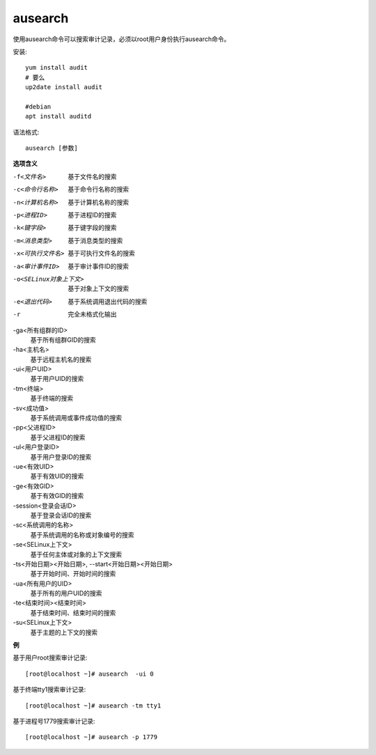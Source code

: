 ==============================
ausearch
==============================


.. post:: 2023-02-24 22:59:42
  :tags: linux, linux指令
  :category: 操作系统
  :author: YanQue
  :location: CD
  :language: zh-cn


使用ausearch命令可以搜索审计记录，必须以root用户身份执行ausearch命令。

安装::

  yum install audit
  # 要么
  up2date install audit

  #debian
  apt install auditd

语法格式::

  ausearch [参数]

**选项含义**

-f<文件名>
  基于文件名的搜索
-c<命令行名称>
  基于命令行名称的搜索
-n<计算机名称>
  基于计算机名称的搜索
-p<进程ID>
  基于进程ID的搜索
-k<键字段>
  基于键字段的搜索
-m<消息类型>
  基于消息类型的搜索
-x<可执行文件名>
  基于可执行文件名的搜索
-a<审计事件ID>
  基于审计事件ID的搜索
-o<SELinux对象上下文>
  基于对象上下文的搜索
-e<退出代码>
  基于系统调用退出代码的搜索
-r
  完全未格式化输出

-ga<所有组群的ID>
  基于所有组群GID的搜索
-ha<主机名>
  基于远程主机名的搜索
-ui<用户UID>
  基于用户UID的搜索
-tm<终端>
  基于终端的搜索
-sv<成功值>
  基于系统调用或事件成功值的搜索
-pp<父进程ID>
  基于父进程ID的搜索
-ul<用户登录ID>
  基于用户登录ID的搜索
-ue<有效UID>
  基于有效UID的搜索
-ge<有效GID>
  基于有效GID的搜索
-session<登录会话ID>
  基于登录会话ID的搜索
-sc<系统调用的名称>
  基于系统调用的名称或对象编号的搜索
-se<SELinux上下文>
  基于任何主体或对象的上下文搜索
-ts<开始日期><开始日期>, --start<开始日期><开始日期>
  基于开始时间、开始时间的搜索
-ua<所有用户的UID>
  基于所有的用户UID的搜索
-te<结束时间><结束时间>
  基于结束时间、结束时间的搜索
-su<SELinux上下文>
  基于主题的上下文的搜索

**例**

基于用户root搜索审计记录::

  [root@localhost ~]# ausearch  -ui 0

基于终端tty1搜索审计记录::

  [root@localhost ~]# ausearch -tm tty1

基于进程号1779搜索审计记录::

  [root@localhost ~]# ausearch -p 1779



